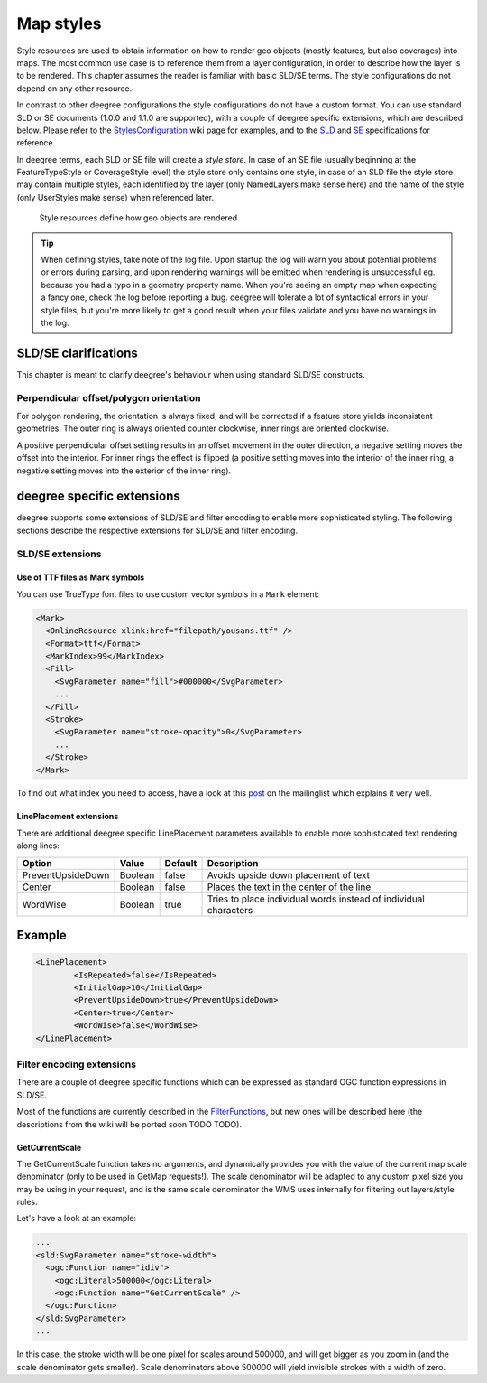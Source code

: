 .. _anchor-configuration-renderstyles:

==========
Map styles
==========

Style resources are used to obtain information on how to render geo objects (mostly features, but also coverages) into maps. The most common use case is to reference them from a layer configuration, in order to describe how the layer is to be rendered. This chapter assumes the reader is familiar with basic SLD/SE terms. The style configurations do not depend on any other resource.

In contrast to other deegree configurations the style configurations do not have a custom format. You can use standard SLD or SE documents (1.0.0 and 1.1.0 are supported), with a couple of deegree specific extensions, which are described below. Please refer to the StylesConfiguration_ wiki page for examples, and to the SLD_ and SE_ specifications for reference.

.. _StylesConfiguration: http://wiki.deegree.org/deegreeWiki/deegree3/WorkspaceConfiguration/StylesConfiguration
.. _SLD: http://www.opengeospatial.org/standards/sld
.. _SE: http://www.opengeospatial.org/standards/se

In deegree terms, each SLD or SE file will create a *style store*. In case of an SE file (usually beginning at the FeatureTypeStyle or CoverageStyle level) the style store only contains one style, in case of an SLD file the style store may contain multiple styles, each identified by the layer (only NamedLayers make sense here) and the name of the style (only UserStyles make sense) when referenced later.

.. figure:: images/workspace-overview-style.png
   :figwidth: 80%
   :width: 80%
   :target: _images/workspace-overview-style.png

   Style resources define how geo objects are rendered

.. tip::
  When defining styles, take note of the log file. Upon startup the log will warn you about potential problems or errors during parsing, and upon rendering warnings will be emitted when rendering is unsuccessful eg. because you had a typo in a geometry property name. When you're seeing an empty map when expecting a fancy one, check the log before reporting a bug. deegree will tolerate a lot of syntactical errors in your style files, but you're more likely to get a good result when your files validate and you have no warnings in the log.

^^^^^^^^^^^^^^^^^^^^^
SLD/SE clarifications
^^^^^^^^^^^^^^^^^^^^^

This chapter is meant to clarify deegree's behaviour when using standard SLD/SE constructs.

________________________________________
Perpendicular offset/polygon orientation
________________________________________

For polygon rendering, the orientation is always fixed, and will be corrected if a feature store yields inconsistent geometries. The outer ring is always oriented counter clockwise, inner rings are oriented clockwise.

A positive perpendicular offset setting results in an offset movement in the outer direction, a negative setting moves the offset into the interior. For inner rings the effect is flipped (a positive setting moves into the interior of the inner ring, a negative setting moves into the exterior of the inner ring).

^^^^^^^^^^^^^^^^^^^^^^^^^^^
deegree specific extensions
^^^^^^^^^^^^^^^^^^^^^^^^^^^

deegree supports some extensions of SLD/SE and filter encoding to enable more sophisticated styling. The following sections describe the respective extensions for SLD/SE and filter encoding.

_________________
SLD/SE extensions
_________________


---------------------------------
Use of TTF files as Mark symbols
---------------------------------

You can use TrueType font files to use custom vector symbols in a ``Mark`` element:

.. code-block:: xml

  <Mark>
    <OnlineResource xlink:href="filepath/yousans.ttf" />
    <Format>ttf</Format>
    <MarkIndex>99</MarkIndex>
    <Fill>
      <SvgParameter name="fill">#000000</SvgParameter>
      ...
    </Fill>
    <Stroke>
      <SvgParameter name="stroke-opacity">0</SvgParameter>
      ...
    </Stroke>
  </Mark>

To find out what index you need to access, have a look at this post_ on the mailinglist which explains it very well.

.. _post: http://osgeo-org.1560.n6.nabble.com/SE-Styling-MarkIndex-glyph-index-tt5022210.html#a5026571
  
------------------------
LinePlacement extensions
------------------------

There are additional deegree specific LinePlacement parameters available to enable more sophisticated
text rendering along lines:

+-----------------------+------------+---------+-----------------------------------------------------------------+
| Option                | Value      | Default | Description                                                     |
+=======================+============+=========+=================================================================+
| PreventUpsideDown     | Boolean    | false   | Avoids upside down placement of text                            |
+-----------------------+------------+---------+-----------------------------------------------------------------+ 
| Center                | Boolean    | false   | Places the text in the center of the line                       |
+-----------------------+------------+---------+-----------------------------------------------------------------+ 
| WordWise              | Boolean    | true    | Tries to place individual words instead of individual characters| 
+-----------------------+------------+---------+-----------------------------------------------------------------+

^^^^^^^
Example
^^^^^^^ 

.. code-block:: xml

    <LinePlacement>
	    <IsRepeated>false</IsRepeated>
	    <InitialGap>10</InitialGap>
	    <PreventUpsideDown>true</PreventUpsideDown>
	    <Center>true</Center>
	    <WordWise>false</WordWise>
    </LinePlacement>

__________________________
Filter encoding extensions
__________________________

There are a couple of deegree specific functions which can be expressed as standard OGC function expressions in SLD/SE.

Most of the functions are currently described in the FilterFunctions_, but new ones will be described here (the descriptions from the wiki will be ported soon TODO TODO).

.. _FilterFunctions: http://wiki.deegree.org/deegreeWiki/deegree3/FilterFunctions

---------------
GetCurrentScale
---------------

The GetCurrentScale function takes no arguments, and dynamically provides you with the value of the current map scale denominator (only to be used in GetMap requests!). The scale denominator will be adapted to any custom pixel size you may be using in your request, and is the same scale denominator the WMS uses internally for filtering out layers/style rules.

Let's have a look at an example:

.. code-block:: xml

  ...
  <sld:SvgParameter name="stroke-width">
    <ogc:Function name="idiv">
      <ogc:Literal>500000</ogc:Literal>
      <ogc:Function name="GetCurrentScale" />
    </ogc:Function>
  </sld:SvgParameter>
  ...

In this case, the stroke width will be one pixel for scales around 500000, and will get bigger as you zoom in (and the scale denominator gets smaller). Scale denominators above 500000 will yield invisible strokes with a width of zero.
